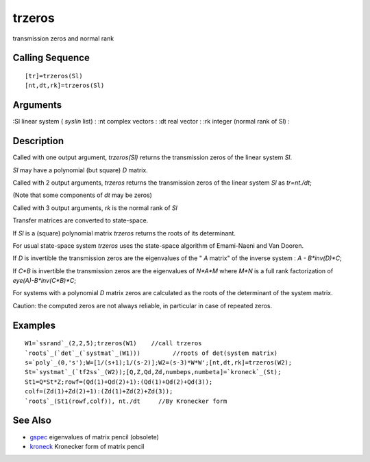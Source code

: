 


trzeros
=======

transmission zeros and normal rank



Calling Sequence
~~~~~~~~~~~~~~~~


::

    [tr]=trzeros(Sl)
    [nt,dt,rk]=trzeros(Sl)




Arguments
~~~~~~~~~

:Sl linear system ( `syslin` list)
: :nt complex vectors
: :dt real vector
: :rk integer (normal rank of Sl)
:



Description
~~~~~~~~~~~

Called with one output argument, `trzeros(Sl)` returns the
transmission zeros of the linear system `Sl`.

`Sl` may have a polynomial (but square) `D` matrix.

Called with 2 output arguments, `trzeros` returns the transmission
zeros of the linear system `Sl` as `tr=nt./dt`;

(Note that some components of `dt` may be zeros)

Called with 3 output arguments, `rk` is the normal rank of `Sl`

Transfer matrices are converted to state-space.

If `Sl` is a (square) polynomial matrix `trzeros` returns the roots of
its determinant.

For usual state-space system `trzeros` uses the state-space algorithm
of Emami-Naeni and Van Dooren.

If `D` is invertible the transmission zeros are the eigenvalues of the
" `A` matrix" of the inverse system : `A - B*inv(D)*C`;

If `C*B` is invertible the transmission zeros are the eigenvalues of
`N*A*M` where `M*N` is a full rank factorization of
`eye(A)-B*inv(C*B)*C`;

For systems with a polynomial `D` matrix zeros are calculated as the
roots of the determinant of the system matrix.

Caution: the computed zeros are not always reliable, in particular in
case of repeated zeros.



Examples
~~~~~~~~


::

    W1=`ssrand`_(2,2,5);trzeros(W1)    //call trzeros
    `roots`_(`det`_(`systmat`_(W1)))         //roots of det(system matrix)
    s=`poly`_(0,'s');W=[1/(s+1);1/(s-2)];W2=(s-3)*W*W';[nt,dt,rk]=trzeros(W2);
    St=`systmat`_(`tf2ss`_(W2));[Q,Z,Qd,Zd,numbeps,numbeta]=`kroneck`_(St);
    St1=Q*St*Z;rowf=(Qd(1)+Qd(2)+1):(Qd(1)+Qd(2)+Qd(3));
    colf=(Zd(1)+Zd(2)+1):(Zd(1)+Zd(2)+Zd(3));
    `roots`_(St1(rowf,colf)), nt./dt     //By Kronecker form




See Also
~~~~~~~~


+ `gspec`_ eigenvalues of matrix pencil (obsolete)
+ `kroneck`_ Kronecker form of matrix pencil


.. _kroneck: kroneck.html
.. _gspec: gspec.html


